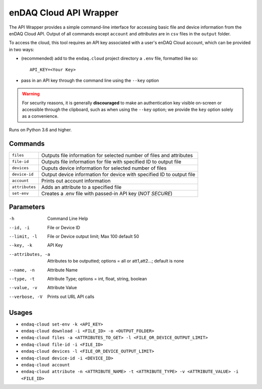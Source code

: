 #######################
enDAQ Cloud API Wrapper
#######################

The API Wrapper provides a simple command-line interface for accessing basic file and device information from the enDAQ Cloud API. Output of all commands except ``account`` and `attributes` are in ``csv`` files in the ``output`` folder.

To access the cloud, this tool requires an API key associated with a user's enDAQ Cloud account, which can be provided in two ways:

* (recommended) add to the ``endaq.cloud`` project directory a ``.env`` file, formatted like so::

    API_KEY=<Your Key>

* pass in an API key through the command line using the ``--key`` option

.. warning::
    For security reasons, it is generally **discouraged** to make an authentication key visible on-screen or accessible through the clipboard, such as when using the ``--key`` option; we provide the ``key`` option solely as a convenience.

Runs on Python 3.6 and higher.

Commands
========

=================== ======================================================================
``files``           Outputs file information for selected number of files and attributes
``file-id``         Outputs file information for file with specified ID to output file
``devices``         Ouputs device information for selected number of files
``device-id``       Output device information for device with specified ID to output file
``account``         Prints out account information
``attributes``      Adds an attribute to a specified file
``set-env``         Creates a .env file with passed-in API key (*NOT SECURE*)
=================== ======================================================================

Parameters
==========

-h                  Command Line Help
--id, -i            File or Device ID
--limit, -l         File or Device output limit; Max 100 default 50
--key, -k           API Key
--attributes, -a    Attributes to be outputted; options = all or att1,att2...; default is none
--name, -n          Attribute Name
--type, -t          Attribute Type; options = int, float, string, boolean
--value, -v         Attribute Value
--verbose, -V       Prints out URL API calls

Usages
======

- ``endaq-cloud set-env -k <API_KEY>``
- ``endaq-cloud download -i <FILE_ID> -o <OUTPUT_FOLDER>``
- ``endaq-cloud files -a <ATTRIBUTES_TO_GET> -l <FILE_OR_DEVICE_OUTPUT_LIMIT>``
- ``endaq-cloud file-id -i <FILE_ID>``
- ``endaq-cloud devices -l <FILE_OR_DEVICE_OUTPUT_LIMIT>``
- ``endaq-cloud device-id -i <DEVICE_ID>``
- ``endaq-cloud account``
- ``endaq-cloud attribute -n <ATTRIBUTE_NAME> -t <ATTRIBUTE_TYPE> -v <ATTRIBUTE_VALUE> -i <FILE_ID>``
